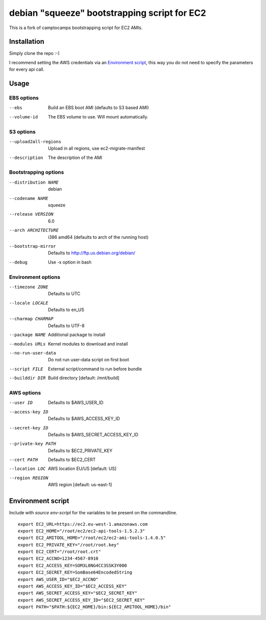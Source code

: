 debian "squeeze" bootstrapping script for EC2
=============================================

This is a fork of camptocamps bootstrapping script for EC2 AMIs.

Installation
------------
Simply clone the repo :-)

I recommend setting the AWS credentials via an `Environment script`_,
this way you do not need to specify the parameters for every api call.

Usage
-----

EBS options
"""""""""""
--ebs
	Build an EBS boot AMI (defaults to S3 based AMI)
--volume-id
	The EBS volume to use. Will mount automatically.

S3 options
""""""""""
--upload2all-regions
	Upload in all regions, use ec2-migrate-manifest
--description
	The description of the AMI

Bootstrapping options
"""""""""""""""""""""
--distribution NAME
	debian
--codename NAME
	squeeze
--release VERSION
	6.0
--arch ARCHITECTURE
	i386 amd64 (defaults to arch of the running host)
--bootstrap-mirror
	Defaults to http://ftp.us.debian.org/debian/
--debug
	Use -x option in bash

Environment options
"""""""""""""""""""
--timezone ZONE
	Defaults to UTC
--locale LOCALE
	Defaults to en_US
--charmap CHARMAP
	Defaults to UTF-8
--package NAME
	Additional package to install
--modules URLs
	Kernel modules to download and install
--no-run-user-data
	Do not run user-data script on first boot
--script FILE
	External script/command to run before bundle
--builddir DIR
	Build directory [default: /mnt/build]

AWS options
"""""""""""
--user ID
	Defaults to $AWS_USER_ID
--access-key ID
	Defaults to $AWS_ACCESS_KEY_ID
--secret-key ID
	Defaults to $AWS_SECRET_ACCESS_KEY_ID
--private-key PATH
	Defaults to $EC2_PRIVATE_KEY
--cert PATH
	Defaults to $EC2_CERT
--location LOC
	AWS location EU/US [default: US]
--region REGION
	AWS region [default: us-east-1]

Environment script
------------------
Include with `source env-script` for the variables to be present on the commandline.
::

	export EC2_URL=https://ec2.eu-west-1.amazonaws.com
	export EC2_HOME="/root/ec2/ec2-api-tools-1.5.2.3"
	export EC2_AMITOOL_HOME="/root/ec2/ec2-ami-tools-1.4.0.5"
	export EC2_PRIVATE_KEY="/root/root.key"
	export EC2_CERT="/root/root.crt"
	export EC2_ACCNO=1234-4567-8910
	export EC2_ACCESS_KEY=SOM3L0NG4CC3SSK3Y000
	export EC2_SECRET_KEY=SomBase64EncodedString
	export AWS_USER_ID="$EC2_ACCNO"
	export AWS_ACCESS_KEY_ID="$EC2_ACCESS_KEY"
	export AWS_SECRET_ACCESS_KEY="$EC2_SECRET_KEY"
	export AWS_SECRET_ACCESS_KEY_ID="$EC2_SECRET_KEY"
	export PATH="$PATH:${EC2_HOME}/bin:${EC2_AMITOOL_HOME}/bin"
 